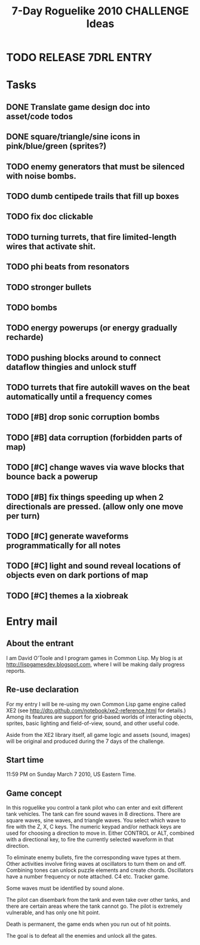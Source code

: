 #+TITLE: 7-Day Roguelike 2010 CHALLENGE Ideas

* TODO RELEASE 7DRL ENTRY
DEADLINE: <2010-03-14 Sun 23:59>

* Tasks
** DONE Translate game design doc into asset/code todos
CLOSED: [2010-03-08 Mon 10:44]
** DONE square/triangle/sine icons in pink/blue/green (sprites?)
CLOSED: [2010-03-08 Mon 10:44]
** TODO enemy generators that must be silenced with noise bombs.
** TODO dumb centipede trails that fill up boxes
** TODO fix doc clickable
** TODO turning turrets, that fire limited-length wires that activate shit.
** TODO phi beats from resonators
** TODO stronger bullets
** TODO bombs
** TODO energy powerups (or energy gradually recharde)
** TODO pushing blocks around to connect dataflow thingies and unlock stuff
** TODO turrets that fire autokill waves on the beat automatically until a frequency comes
** TODO [#B] drop sonic corruption bombs
** TODO [#B] data corruption (forbidden parts of map)
** TODO [#C] change waves via wave blocks that bounce back a powerup
** TODO [#B] fix things speeding up when 2 directionals are pressed. (allow only one move per turn)
** TODO [#C] generate waveforms programmatically for all notes
** TODO [#C] light and sound reveal locations of objects even on dark portions of map
** TODO [#C] themes a la xiobreak

* Entry mail

** About the entrant

I am David O'Toole and I program games in Common Lisp. My blog is at
http://lispgamesdev.blogspot.com, where I will be making daily
progress reports.

** Re-use declaration

For my entry I will be re-using my own Common Lisp game engine called
XE2 (see http://dto.github.com/notebook/xe2-reference.html for
details.) Among its features are support for grid-based worlds of
interacting objects, sprites, basic lighting and field-of-view, sound,
and other useful code.

Aside from the XE2 library itself, all game logic and assets (sound,
images) will be original and produced during the 7 days of the
challenge.

** Start time

 11:59 PM on Sunday March 7 2010, US Eastern Time.

** Game concept

In this roguelike you control a tank pilot who can enter and exit
different tank vehicles. The tank can fire sound waves in 8
directions. There are square waves, sine waves, and triangle
waves. You select which wave to fire with the Z, X, C keys. The
numeric keypad and/or nethack keys are used for choosing a direction
to move in. Either CONTROL or ALT, combined with a directional key, to
fire the currently selected waveform in that direction.

To eliminate enemy bullets, fire the corresponding wave types at
them. Other activities involve firing waves at oscillators to turn
them on and off. Combining tones can unlock puzzle elements and create
chords. Oscillators have a number frequency or note attached. C4
etc. Tracker game.

Some waves must be identified by sound alone.

The pilot can disembark from the tank and even take over other tanks,
and there are certain areas where the tank cannot go. The pilot is
extremely vulnerable, and has only one hit point.

Death is permanent, the game ends when you run out of hit points. 

The goal is to defeat all the enemies and unlock all the gates.
